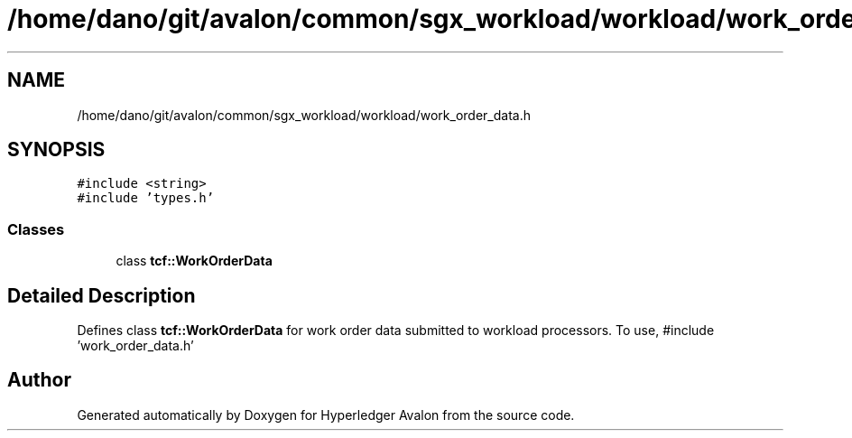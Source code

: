 .TH "/home/dano/git/avalon/common/sgx_workload/workload/work_order_data.h" 3 "Wed May 6 2020" "Version 0.5.0.dev1" "Hyperledger Avalon" \" -*- nroff -*-
.ad l
.nh
.SH NAME
/home/dano/git/avalon/common/sgx_workload/workload/work_order_data.h
.SH SYNOPSIS
.br
.PP
\fC#include <string>\fP
.br
\fC#include 'types\&.h'\fP
.br

.SS "Classes"

.in +1c
.ti -1c
.RI "class \fBtcf::WorkOrderData\fP"
.br
.in -1c
.SH "Detailed Description"
.PP 
Defines class \fBtcf::WorkOrderData\fP for work order data submitted to workload processors\&. To use, #include 'work_order_data\&.h' 
.SH "Author"
.PP 
Generated automatically by Doxygen for Hyperledger Avalon from the source code\&.
